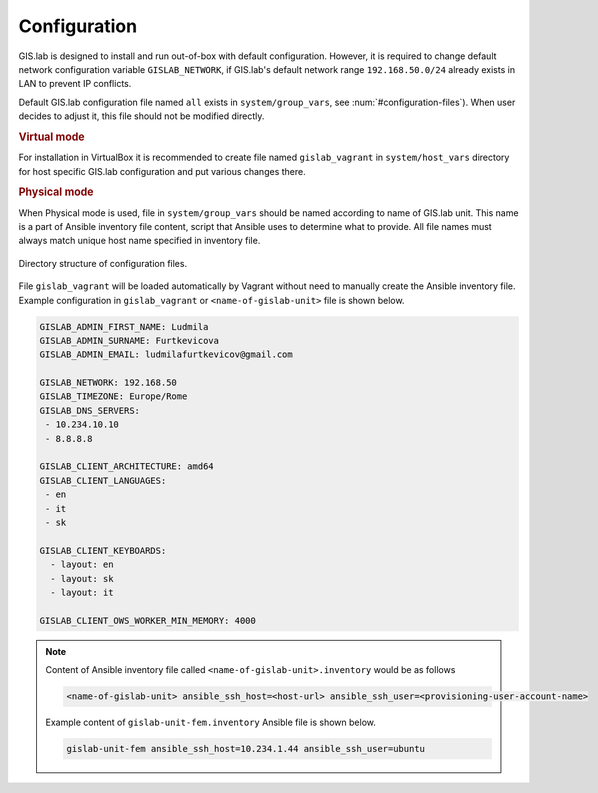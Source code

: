 .. _configuration:
 
*************
Configuration
*************

GIS.lab is designed to install and run out-of-box with default
configuration. However, it is required to change default network
configuration variable ``GISLAB_NETWORK``, if GIS.lab's default network
range ``192.168.50.0/24`` already exists in LAN to prevent IP conflicts.

Default GIS.lab configuration file named ``all`` exists in ``system/group_vars``,
see :num:`#configuration-files`).
When user decides to adjust it, this file should not be modified directly. 

.. rubric:: Virtual mode

For installation in VirtualBox it is recommended to create file
named ``gislab_vagrant`` in ``system/host_vars`` directory for host specific 
GIS.lab configuration and put various changes there. 

.. rubric:: Physical mode

When Physical mode is used, file in ``system/group_vars`` should
be named according to name of GIS.lab unit. This name is a part 
of Ansible inventory file content, script that Ansible uses
to determine what to provide. All file names must always match unique 
host name specified in inventory file.

.. _configuration-files:

.. figure:: ../img/installation/configuration-files.svg
   :align: center
   :width: 450

   Directory structure of configuration files.

File ``gislab_vagrant`` will be loaded automatically by Vagrant 
without need to manually create the Ansible inventory file. Example 
configuration in ``gislab_vagrant`` or ``<name-of-gislab-unit>``
file is shown below.

.. code:: sh

   GISLAB_ADMIN_FIRST_NAME: Ludmila
   GISLAB_ADMIN_SURNAME: Furtkevicova
   GISLAB_ADMIN_EMAIL: ludmilafurtkevicov@gmail.com

   GISLAB_NETWORK: 192.168.50
   GISLAB_TIMEZONE: Europe/Rome
   GISLAB_DNS_SERVERS:
    - 10.234.10.10
    - 8.8.8.8
   
   GISLAB_CLIENT_ARCHITECTURE: amd64
   GISLAB_CLIENT_LANGUAGES:
    - en
    - it
    - sk
   
   GISLAB_CLIENT_KEYBOARDS:
     - layout: en
     - layout: sk
     - layout: it
   
   GISLAB_CLIENT_OWS_WORKER_MIN_MEMORY: 4000

.. note:: Content of Ansible inventory file called ``<name-of-gislab-unit>.inventory`` 
   would be as follows
 
   .. code:: sh
      
      <name-of-gislab-unit> ansible_ssh_host=<host-url> ansible_ssh_user=<provisioning-user-account-name>

   Example content of ``gislab-unit-fem.inventory`` Ansible file is shown below.

   .. code:: sh
      
      gislab-unit-fem ansible_ssh_host=10.234.1.44 ansible_ssh_user=ubuntu
